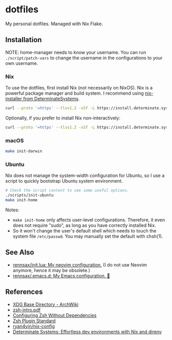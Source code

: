 #+startup: show2levels
#+html: <div><a href="https://github.com/rennsax/dotfiles/actions/workflows/test-install.yml"><img alt="GitHub Actions Workflow Status" src="https://img.shields.io/github/actions/workflow/status/rennsax/dotfiles/test-install.yml?label=Test"></a> <img alt="GitHub Release" src="https://img.shields.io/github/v/release/rennsax/dotfiles"></div>

* dotfiles

My personal dotfiles. Managed with Nix Flake.

** Installation

NOTE: home-manager needs to know your username. You can run
~./script/patch-vars~ to change the username in the configurations to your own
username.

*** Nix

To use the dotfiles, first install Nix (not necessarily on NixOS). Nix is a
powerful package manager and build system. I recommend using [[https://github.com/DeterminateSystems/nix-installer][nix-installer from
DeterminateSystems]].

#+begin_src sh
curl --proto '=https' --tlsv1.2 -sSf -L https://install.determinate.systems/nix | sh -s -- install
#+end_src

Optionally, if you prefer to install Nix non-interactively:

#+begin_src sh
curl --proto '=https' --tlsv1.2 -sSf -L https://install.determinate.systems/nix | sh -s -- install --no-confirm
#+end_src

*** macOS

#+begin_src sh
make init-darwin
#+end_src

*** Ubuntu

Nix does not manage the system-width configuration for Ubuntu, so I use a script
to quickly bootstrap Ubuntu system environment.

#+begin_src sh
# Check the script content to see some useful options.
./scripts/init-ubuntu
make init-home
#+end_src

Notes:

- ~make init-home~ only affects user-level configurations. Therefore, it even
  does not require "sudo", as long as you have correctly installed Nix.
- So it won't change the user's default shell which needs to touch the system
  file ~/etc/passwd~. You may manually set the default with chsh(1).

** See Also

- [[https://github.com/rennsax/init.lua][rennsax/init.lua: My neovim configuration.]] (I do not use Neovim anymore, hence
  it may be obsolete.)
- [[https://github.com/rennsax/.emacs.d][rennsax/.emacs.d: My Emacs configuration. 🍓]]

** References

- [[https://wiki.archlinux.org/title/XDG_Base_Directory][XDG Base Directory - ArchWiki]]
- [[https://www.ecb.torontomu.ca/guides/zsh-intro.pdf][zsh-intro.pdf]]
- [[https://thevaluable.dev/zsh-install-configure-mouseless/][Configuring Zsh Without Dependencies]]
- [[https://zdharma-continuum.github.io/Zsh-100-Commits-Club/Zsh-Plugin-Standard.html][Zsh Plugin Standard]]
- [[https://github.com/ryan4yin/nix-config][ryan4yin/nix-config]]
- [[https://determinate.systems/posts/nix-direnv/][Determinate Systems: Effortless dev environments with Nix and direnv]]
